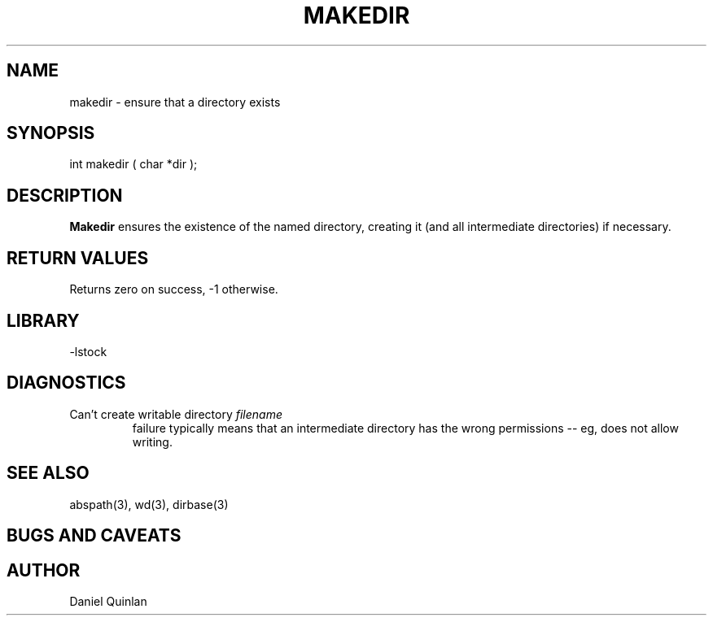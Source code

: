 .\" $Name $Revision: 1.1.1.1 $ $Date: 1997/04/12 04:19:01 $


.TH MAKEDIR 3 "$Date: 1997/04/12 04:19:01 $"
.SH NAME
makedir \- ensure that a directory exists
.SH SYNOPSIS
.nf
int makedir ( char *dir );
.fi
.SH DESCRIPTION
\fBMakedir\fR ensures the existence of the named directory, 
creating it (and all intermediate directories) if necessary.
.SH RETURN VALUES
Returns zero on success, -1 otherwise.
.SH LIBRARY
-lstock
.SH DIAGNOSTICS
.IP "Can't create writable directory \fIfilename\fR"
.br
failure typically means that an intermediate 
directory has the wrong permissions -- eg, does not allow writing.
.SH "SEE ALSO"
.nf
abspath(3), wd(3), dirbase(3)
.fi
.SH "BUGS AND CAVEATS"
.SH AUTHOR
Daniel Quinlan

.\" $Id: makedir.3,v 1.1.1.1 1997/04/12 04:19:01 danq Exp $ 
